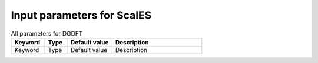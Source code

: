 Input parameters for ScalES
---------------------------

.. list-table:: All parameters for DGDFT
   :widths: 15 10 20 40
   :header-rows: 1

   * - Keyword
     - Type
     - Default value
     - Description

   * - Keyword
     - Type
     - Default value
     - Description

